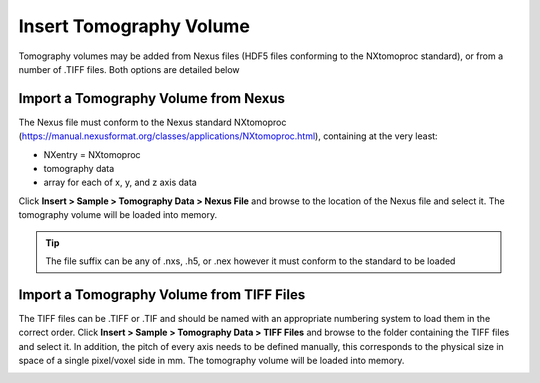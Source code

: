 #############
Insert Tomography Volume
#############
Tomography volumes may be added from Nexus files (HDF5 files conforming to the NXtomoproc standard), or from a number of .TIFF files. Both options are detailed below

***************************
Import a Tomography Volume from Nexus
***************************
The Nexus file must conform to the Nexus standard NXtomoproc (https://manual.nexusformat.org/classes/applications/NXtomoproc.html), containing at the very least:

- NXentry = NXtomoproc
- tomography data
- array for each of x, y, and z axis data

Click **Insert > Sample > Tomography Data > Nexus File** and browse to the location of the Nexus file and select it. The tomography volume will be loaded into memory.

.. tip::
   The file suffix can be any of .nxs, .h5, or .nex however it must conform to the standard to be loaded

******************************
Import a Tomography Volume from TIFF Files
******************************
The TIFF files can be .TIFF or .TIF and should be named with an appropriate numbering system to load them in the correct order.
Click **Insert > Sample > Tomography Data > TIFF Files** and browse to the folder containing the TIFF files and select it.
In addition, the pitch of every axis needs to be defined manually, this corresponds to the physical size in space of a single pixel/voxel side in mm.
The tomography volume will be loaded into memory.


.. image:: images/add_tomo_volume_from_tiff.PNG
   :scale: 80
   :alt: Insert tomography volume from TIFF file
   :align: center

